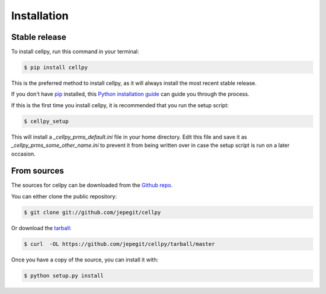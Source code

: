 .. highlight:: shell

============
Installation
============


Stable release
--------------

To install cellpy, run this command in your terminal:

.. code-block:: console

    $ pip install cellpy

This is the preferred method to install cellpy, as it will always install the most recent stable release.

If you don't have `pip`_ installed, this `Python installation guide`_ can guide
you through the process.

.. _pip: https://pip.pypa.io
.. _Python installation guide: http://docs.python-guide.org/en/latest/starting/installation/

If this is the first time you install cellpy, it is recommended that you run the setup script:

.. code-block:: console

    $ cellpy_setup

This will install a `_cellpy_prms_default.ini` file in your home directory. Edit this file and
save it as `_cellpy_prms_some_other_name.ini` to prevent it from being written over in case
the setup script is run on a later occasion.


From sources
------------

The sources for cellpy can be downloaded from the `Github repo`_.

You can either clone the public repository:

.. code-block:: console

    $ git clone git://github.com/jepegit/cellpy

Or download the `tarball`_:

.. code-block:: console

    $ curl  -OL https://github.com/jepegit/cellpy/tarball/master

Once you have a copy of the source, you can install it with:

.. code-block:: console

    $ python setup.py install


.. _Github repo: https://github.com/jepegit/cellpy
.. _tarball: https://github.com/jepegit/cellpy/tarball/master
